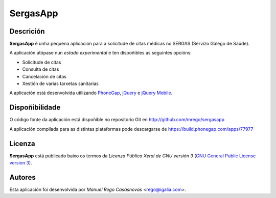 SergasApp
=========

Descrición
----------

**SergasApp** é unha pequena aplicación para a solicitude de citas médicas no
SERGAS (Servizo Galego de Saúde).

A aplicación atópase nun *estado experimental* e ten dispoñibles as seguintes
opcións:

* Solicitude de citas
* Consulta de citas
* Cancelación de citas
* Xestión de varias tarxetas sanitarias

A aplicación está desenvolvida utilizando `PhoneGap <http://phonegap.com/>`_,
`jQuery <http://jquery.com/>`_ e `jQuery Mobile <http://jquerymobile.com/>`_.

Dispoñibilidade
---------------

O código fonte da aplicación está dispoñible no repositorio Git en
http://github.com/mrego/sergasapp

A aplicación compilada para as distintas plataformas pode descargarse de
https://build.phonegap.com/apps/77977

Licenza
-------

**SergasApp** está publicado baixo os termos da *Licenza Pública Xeral de GNU
versión 3* (`GNU General Public License version 3
<http://www.gnu.org/copyleft/gpl.html>`_).

Autores
-------

Esta aplicación foi desenvolvida por *Manuel Rego Casasnovas* <rego@igalia.com>.
